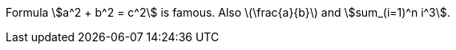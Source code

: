 Formula stem:[a^2 + b^2 = c^2] is famous.
Also latexmath:[\frac{a}{b}] and asciimath:[sum_(i=1)^n i^3].
